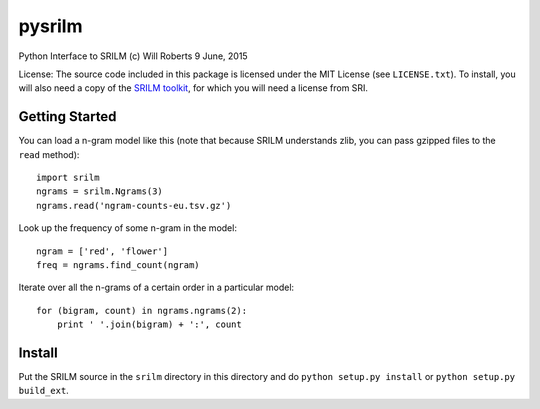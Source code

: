 =========
 pysrilm
=========

Python Interface to SRILM
(c) Will Roberts   9 June, 2015

License: The source code included in this package is licensed under
the MIT License (see ``LICENSE.txt``).  To install, you will also need
a copy of the `SRILM toolkit`_, for which you will need a license from
SRI.

.. _`SRILM toolkit`: http://www.speech.sri.com/projects/srilm/

Getting Started
===============

You can load a n-gram model like this (note that because SRILM
understands zlib, you can pass gzipped files to the ``read`` method)::

    import srilm
    ngrams = srilm.Ngrams(3)
    ngrams.read('ngram-counts-eu.tsv.gz')

Look up the frequency of some n-gram in the model::

    ngram = ['red', 'flower']
    freq = ngrams.find_count(ngram)

Iterate over all the n-grams of a certain order in a particular
model::

    for (bigram, count) in ngrams.ngrams(2):
        print ' '.join(bigram) + ':', count

Install
=======

Put the SRILM source in the ``srilm`` directory in this directory and
do ``python setup.py install`` or ``python setup.py build_ext``.

